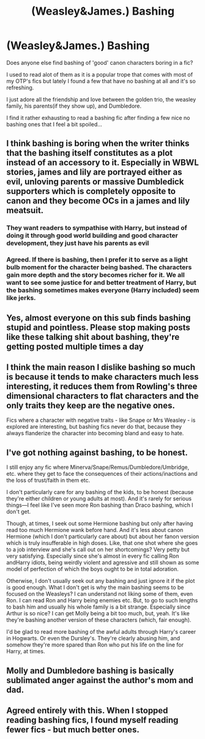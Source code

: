 #+TITLE: (Weasley\Dumbledore\Lily&James\etc.) Bashing

* (Weasley\Dumbledore\Lily&James\etc.) Bashing
:PROPERTIES:
:Author: HungryLumaLuvsCats
:Score: 0
:DateUnix: 1609842816.0
:DateShort: 2021-Jan-05
:FlairText: Discussion
:END:
Does anyone else find bashing of 'good' canon characters boring in a fic?

I used to read alot of them as it is a popular trope that comes with most of my OTP's fics but lately I found a few that have no bashing at all and it's so refreshing.

I just adore all the friendship and love between the golden trio, the weasley family, his parents(if they show up), and Dumbledore.

I find it rather exhausting to read a bashing fic after finding a few nice no bashing ones that I feel a bit spoiled...


** I think bashing is boring when the writer thinks that the bashing itself constitutes as a plot instead of an accessory to it. Especially in WBWL stories, james and lily are portrayed either as evil, unloving parents or massive Dumbledick supporters which is completely opposite to canon and they become OCs in a james and lily meatsuit.
:PROPERTIES:
:Author: CheapCustard
:Score: 10
:DateUnix: 1609845708.0
:DateShort: 2021-Jan-05
:END:

*** They want readers to sympathise with Harry, but instead of doing it through good world building and good character development, they just have his parents as evil
:PROPERTIES:
:Author: RoyalAct4
:Score: 2
:DateUnix: 1609850169.0
:DateShort: 2021-Jan-05
:END:


*** Agreed. If there is bashing, then I prefer it to serve as a light bulb moment for the character being bashed. The characters gain more depth and the story becomes richer for it. We all want to see some justice for and better treatment of Harry, but the bashing sometimes makes everyone (Harry included) seem like jerks.
:PROPERTIES:
:Author: A2groundhog
:Score: 2
:DateUnix: 1609858992.0
:DateShort: 2021-Jan-05
:END:


** Yes, almost everyone on this sub finds bashing stupid and pointless. Please stop making posts like these talking shit about bashing, they're getting posted multiple times a day
:PROPERTIES:
:Author: redpxtato
:Score: 6
:DateUnix: 1609866774.0
:DateShort: 2021-Jan-05
:END:


** I think the main reason I dislike bashing so much is because it tends to make characters much less interesting, it reduces them from Rowling's three dimensional characters to flat characters and the only traits they keep are the negative ones.

Fics where a character with negative traits - like Snape or Mrs Weasley - is explored are interesting, but bashing fics never do that, because they always flanderize the character into becoming bland and easy to hate.
:PROPERTIES:
:Author: Pempelune
:Score: 4
:DateUnix: 1609851924.0
:DateShort: 2021-Jan-05
:END:


** I've got nothing against bashing, to be honest.

I still enjoy any fic where Minerva/Snape/Remus/Dumbledore/Umbridge, etc. where they get to face the consequences of their actions/inactions and the loss of trust/faith in them etc.

I don't particularly care for any bashing of the kids, to be honest (because they're either children or young adults at most). And it's rarely for serious things---I feel like I've seen more Ron bashing than Draco bashing, which I don't get.

Though, at times, I seek out some Hermione bashing but only after having read too much Hermione wank before hand. And it's less about canon Hermione (which I don't particularly care about) but about her fanon version which is truly insufferable in high doses. Like, that one shot where she goes to a job interview and she's call out on her shortcomings? Very petty but very satisfying. Especially since she's almost in every fic calling Ron andHarry idiots, being weirdly violent and agressive and still shown as some model of perfection of which the boys ought to be in total adoration.

Otherwise, I don't usually seek out any bashing and just ignore it if the plot is good enough. What I don't get is why the main bashing seems to be focused on the Weasleys? I can understand not liking some of them, even Ron. I can read Ron and Harry being enemies etc. But, to go to such lengths to bash him and usually his whole family is a bit strange. Especially since Arthur is so nice? I can get Molly being a bit too much, but, yeah. It's like they're bashing another version of these characters (which, fair enough).

I'd be glad to read more bashing of the awful adults through Harry's career in Hogwarts. Or even the Dursley's. They're clearly abusing him, and somehow they're more spared than Ron who put his life on the line for Harry, at times.
:PROPERTIES:
:Author: croisillon
:Score: 0
:DateUnix: 1609851869.0
:DateShort: 2021-Jan-05
:END:


** Molly and Dumbledore bashing is basically sublimated anger against the author's mom and dad.
:PROPERTIES:
:Author: kenneth1221
:Score: 0
:DateUnix: 1609859960.0
:DateShort: 2021-Jan-05
:END:


** Agreed entirely with this. When I stopped reading bashing fics, I found myself reading fewer fics - but much better ones.
:PROPERTIES:
:Author: jaythekoala
:Score: 0
:DateUnix: 1609851539.0
:DateShort: 2021-Jan-05
:END:

